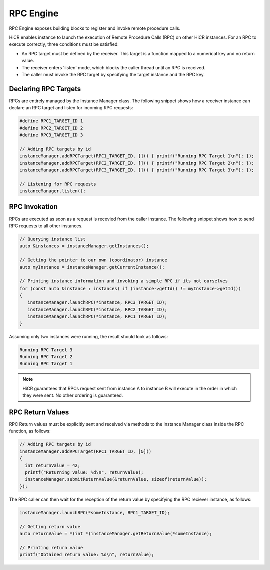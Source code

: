 .. _rpcengine:

***********************
RPC Engine
***********************

RPC Engine exposes building blocks to register and invoke remote procedure calls.

HiCR enables instance to launch the execution of Remote Procedure Calls (RPC) on other HiCR instances. For an RPC to execute correctly, three conditions must be satisfied:

* An RPC target must be defined by the receiver. This target is a function mapped to a numerical key and no return value.
* The receiver enters 'listen' mode, which blocks the caller thread until an RPC is received.
* The caller must invoke the RPC target by specifying the target instance and the RPC key.

Declaring RPC Targets
-----------------------

RPCs are entirely managed by the Instance Manager class. The following snippet shows how a receiver instance can declare an RPC target and listen for incoming RPC requests:

..  code-block:: C++

  #define RPC1_TARGET_ID 1
  #define RPC2_TARGET_ID 2
  #define RPC3_TARGET_ID 3

  // Adding RPC targets by id
  instanceManager.addRPCTarget(RPC1_TARGET_ID, []() { printf("Running RPC Target 1\n"); });
  instanceManager.addRPCTarget(RPC2_TARGET_ID, []() { printf("Running RPC Target 2\n"); });
  instanceManager.addRPCTarget(RPC3_TARGET_ID, []() { printf("Running RPC Target 3\n"); });

  // Listening for RPC requests
  instanceManager.listen();

RPC Invokation
-----------------------

RPCs are executed as soon as a request is recevied from the caller instance. The following snippet shows how to send RPC requests to all other instances.

..  code-block:: C++

  // Querying instance list
  auto &instances = instanceManager.getInstances();

  // Getting the pointer to our own (coordinator) instance
  auto myInstance = instanceManager.getCurrentInstance();

  // Printing instance information and invoking a simple RPC if its not ourselves
  for (const auto &instance : instances) if (instance->getId() != myInstance->getId())
  {
     instanceManager.launchRPC(*instance, RPC3_TARGET_ID);
     instanceManager.launchRPC(*instance, RPC2_TARGET_ID);
     instanceManager.launchRPC(*instance, RPC1_TARGET_ID);
  }

Assuming only two instances were running, the result should look as follows:

..  code-block:: bash

  Running RPC Target 3
  Running RPC Target 2
  Running RPC Target 1

.. note::

    HiCR guarantees that RPCs request sent from instance A to instance B will execute in the order in which they were sent. No other ordering is guaranteed. 

RPC Return Values
-----------------------

RPC Return values must be explicitly sent and received via methods to the Instance Manager class inside the RPC function, as follows:

..  code-block:: C++

  // Adding RPC targets by id
  instanceManager.addRPCTarget(RPC1_TARGET_ID, [&]()
  {
    int returnValue = 42;
    printf("Returning value: %d\n", returnValue);
    instanceManager.submitReturnValue(&returnValue, sizeof(returnValue));
  });

The RPC caller can then wait for the reception of the return value by specifying the RPC reciever instance, as follows:

..  code-block:: C++

    instanceManager.launchRPC(*someInstance, RPC1_TARGET_ID);

    // Getting return value
    auto returnValue = *(int *)instanceManager.getReturnValue(*someInstance);

    // Printing return value
    printf("Obtained return value: %d\n", returnValue);
   

